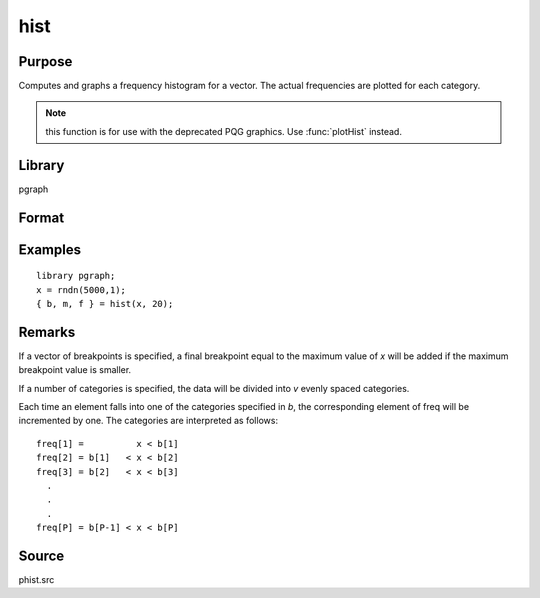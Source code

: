 
hist
==============================================

Purpose
----------------

Computes and graphs a frequency histogram for a vector. The actual frequencies are plotted for each category.

.. NOTE:: this function is for use with the deprecated PQG graphics. Use :func:`plotHist` instead.

Library
-------

pgraph

Format
----------------
.. function:: { b, m, freq } = hist(x, v)

    :param x: data
    :type x: Mx1 vector

    :param v: the breakpoints to be used to compute the frequencies (vector) -or- the number of categories (scalar).
    :type v: Nx1 vector or scalar

    :return b: the breakpoints used for each category.

    :rtype b: Px1 vector

    :return m: the midpoints of each category.

    :rtype m: Px1 vector

    :return freq: computed frequency counts.

    :rtype freq: Px1 vector

Examples
----------------

::

    library pgraph;
    x = rndn(5000,1);
    { b, m, f } = hist(x, 20);

Remarks
-------

If a vector of breakpoints is specified, a final breakpoint equal to the
maximum value of *x* will be added if the maximum breakpoint value is
smaller.

If a number of categories is specified, the data will be divided into *v*
evenly spaced categories.

Each time an element falls into one of the categories specified in *b*,
the corresponding element of freq will be incremented by one. The
categories are interpreted as follows:

::

   freq[1] =          x < b[1]
   freq[2] = b[1]   < x < b[2]
   freq[3] = b[2]   < x < b[3]
     .
     .
     .
   freq[P] = b[P-1] < x < b[P]


Source
------

phist.src

.. seealso:: Functions :func:`histp`, :func:`histf`, :func:`bar`

